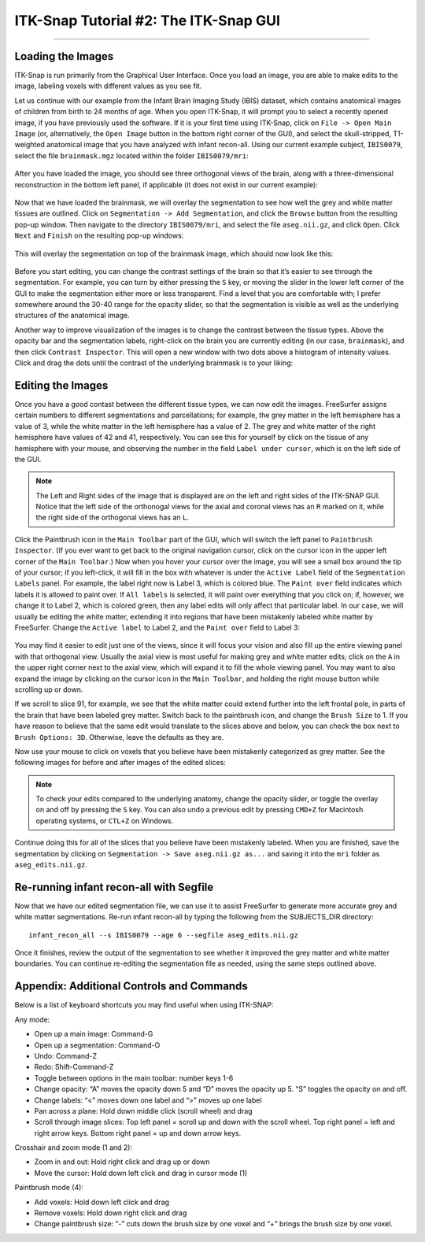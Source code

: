 .. _ITK-Snap_02_GUI:

======================================
ITK-Snap Tutorial #2: The ITK-Snap GUI
======================================

---------------

Loading the Images
******************

ITK-Snap is run primarily from the Graphical User Interface. Once you load an image, you are able to make edits to the image, labeling voxels with different values as you see fit.

Let us continue with our example from the Infant Brain Imaging Study (IBIS) dataset, which contains anatomical images of children from birth to 24 months of age. When you open ITK-Snap, it will prompt you to select a recently opened image, if you have previously used the software. If it is your first time using ITK-Snap, click on ``File -> Open Main Image`` (or, alternatively, the ``Open Image`` button in the bottom right corner of the GUI), and select the skull-stripped, T1-weighted anatomical image that you have analyzed with infant recon-all. Using our current example subject, ``IBIS0079``, select the file ``brainmask.mgz`` located within the folder ``IBIS0079/mri``:

.. figure:: 02_LoadImage.png

After you have loaded the image, you should see three orthogonal views of the brain, along with a three-dimensional reconstruction in the bottom left panel, if applicable (it does not exist in our current example):

.. figure:: 02_OrthogonalViews.png

Now that we have loaded the brainmask, we will overlay the segmentation to see how well the grey and white matter tissues are outlined. Click on ``Segmentation -> Add Segmentation``, and click the ``Browse`` button from the resulting pop-up window. Then navigate to the directory ``IBIS0079/mri``, and select the file ``aseg.nii.gz``, and click ``Open``. Click ``Next`` and ``Finish`` on the resulting pop-up windows:

.. figure:: 02_AddSegmentation.png

This will overlay the segmentation on top of the brainmask image, which should now look like this:

.. figure:: 02_SegmentationOverlay.png

Before you start editing, you can change the contrast settings of the brain so that it’s easier to see through the segmentation. For example, you can turn by either pressing the ``S`` key, or moving the slider in the lower left corner of the GUI to make the segmentation either more or less transparent. Find a level that you are comfortable with; I prefer somewhere around the 30-40 range for the opacity slider, so that the segmentation is visible as well as the underlying structures of the anatomical image.

Another way to improve visualization of the images is to change the contrast between the tissue types. Above the opacity bar and the segmentation labels, right-click on the brain you are currently editing (in our case, ``brainmask``), and then click ``Contrast Inspector``. This will open a new window with two dots above a histogram of intensity values. Click and drag the dots until the contrast of the underlying brainmask is to your liking:

.. figure:: 02_ContrastInspector.png


Editing the Images
******************

Once you have a good contast between the different tissue types, we can now edit the images. FreeSurfer assigns certain numbers to different segmentations and parcellations; for example, the grey matter in the left hemisphere has a value of 3, while the white matter in the left hemisphere has a value of 2. The grey and white matter of the right hemisphere have values of 42 and 41, respectively. You can see this for yourself by click on the tissue of any hemisphere with your mouse, and observing the number in the field ``Label under cursor``, which is on the left side of the GUI.

.. note::

  The Left and Right sides of the image that is displayed are on the left and right sides of the ITK-SNAP GUI. Notice that the left side of the orthonogal views for the axial and coronal views has an ``R`` marked on it, while the right side of the orthogonal views has an ``L``.


Click the Paintbrush icon in the ``Main Toolbar`` part of the GUI, which will switch the left panel to ``Paintbrush Inspector``. (If you ever want to get back to the original navigation cursor, click on the cursor icon in the upper left corner of the ``Main Toolbar``.) Now when you hover your cursor over the image, you will see a small box around the tip of your cursor; if you left-click, it will fill in the box with whatever is under the ``Active Label`` field of the ``Segmentation Labels`` panel. For example, the label right now is Label 3, which is colored blue. The ``Paint over`` field indicates which labels it is allowed to paint over. If ``All labels`` is selected, it will paint over everything that you click on; if, however, we change it to Label 2, which is colored green, then any label edits will only affect that particular label. In our case, we will usually be editing the white matter, extending it into regions that have been mistakenly labeled white matter by FreeSurfer. Change the ``Active label`` to Label 2, and the ``Paint over`` field to Label 3:

.. figure:: 02_SegmentationLabels.png
  
You may find it easier to edit just one of the views, since it will focus your vision and also fill up the entire viewing panel with that orthogonal view. Usually the axial view is most useful for making grey and white matter edits; click on the ``A`` in the upper right corner next to the axial view, which will expand it to fill the whole viewing panel. You may want to also expand the image by clicking on the cursor icon in the ``Main Toolbar``, and holding the right mouse button while scrolling up or down.

If we scroll to slice 91, for example, we see that the white matter could extend further into the left frontal pole, in parts of the brain that have been labeled grey matter. Switch back to the paintbrush icon, and change the ``Brush Size`` to 1. If you have reason to believe that the same edit would translate to the slices above and below, you can check the box next to ``Brush Options: 3D``. Otherwise, leave the defaults as they are.

Now use your mouse to click on voxels that you believe have been mistakenly categorized as grey matter. See the following images for before and after images of the edited slices:

.. figure:: 02_Edits_Before.png

.. figure:: 02_Edits_After.png

.. note::

  To check your edits compared to the underlying anatomy, change the opacity slider, or toggle the overlay on and off by pressing the ``S`` key. You can also undo a previous edit by pressing ``CMD+Z`` for Macintosh operating systems, or ``CTL+Z`` on Windows.
  
Continue doing this for all of the slices that you believe have been mistakenly labeled. When you are finished, save the segmentation by clicking on ``Segmentation -> Save aseg.nii.gz as...`` and saving it into the ``mri`` folder as ``aseg_edits.nii.gz``.


Re-running infant recon-all with Segfile
****************************************

Now that we have our edited segmentation file, we can use it to assist FreeSurfer to generate more accurate grey and white matter segmentations. Re-run infant recon-all by typing the following from the SUBJECTS_DIR directory:

::

  infant_recon_all --s IBIS0079 --age 6 --segfile aseg_edits.nii.gz
  
Once it finishes, review the output of the segmentation to see whether it improved the grey matter and white matter boundaries. You can continue re-editing the segmentation file as needed, using the same steps outlined above.


Appendix: Additional Controls and Commands
******************************************

Below is a list of keyboard shortcuts you may find useful when using ITK-SNAP:

Any mode:

* Open up a main image: Command-G
* Open up a segmentation: Command-O
* Undo: Command-Z
* Redo: Shift-Command-Z
* Toggle between options in the main toolbar: number keys 1-6
* Change opacity: “A” moves the opacity down 5 and “D” moves the opacity up 5. “S” toggles the opacity on and off.
* Change labels: “<” moves down one label and “>” moves up one label
* Pan across a plane: Hold down middle click (scroll wheel) and drag
* Scroll through image slices: Top left panel = scroll up and down with the scroll wheel. Top right panel = left and right arrow keys. Bottom right panel = up and down arrow keys.

Crosshair and zoom mode (1 and 2):

* Zoom in and out: Hold right click and drag up or down
* Move the cursor: Hold down left click and drag in cursor mode (1)

Paintbrush mode (4):

*	Add voxels: Hold down left click and drag
* Remove voxels: Hold down right click and drag
*	Change paintbrush size: “-” cuts down the brush size by one voxel and “+” brings the brush size by one voxel.

